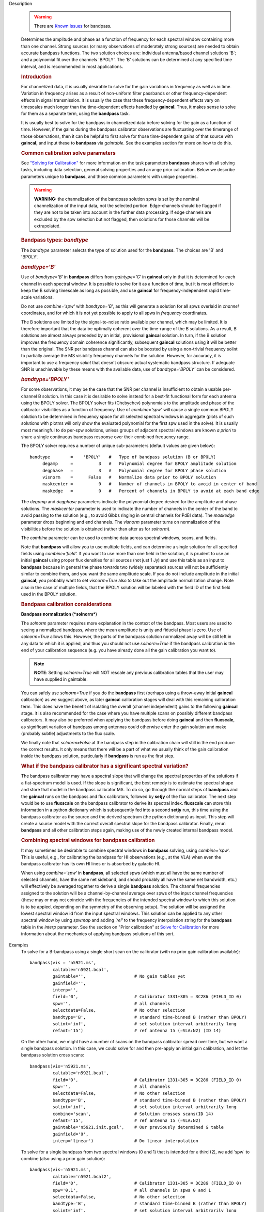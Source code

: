 

.. _Description:

Description

   .. warning:: There are `Known Issues <../../notebooks/introduction.html#Known-Issues>`__ for bandpass.
   
   Determines the amplitude and phase as a function of frequency for
   each spectral window containing more than one channel. Strong
   sources (or many observations of moderately strong sources) are
   needed to obtain accurate bandpass functions. The two solution
   choices are: individual antenna/based channel solutions 'B'; and a
   polynomial fit over the channels 'BPOLY'. The 'B' solutions can be
   determined at any specified time interval, and is recommended in
   most applications.

   .. rubric:: Introduction

   For channelized data, it is usually desirable to solve for the
   gain variations in frequency as well as in time. Variation in
   frequency arises as a result of non-uniform filter passbands or
   other frequency-dependent effects in signal transmission. It is
   usually the case that these frequency-dependent effects vary on
   timescales much longer than the time-dependent effects handled by
   **gaincal**. Thus, it makes sense to solve for them as a separate
   term, using the **bandpass** task.
   
   It is usually best to solve for the bandpass in channelized data
   before solving for the gain as a function of time. However, if the
   gains during the bandpass calibrator observations are fluctuating
   over the timerange of those observations, then it can be helpful
   to first solve for those time-dependent gains of that source with
   **gaincal**, and input these to **bandpass** via *gaintable*. See
   the examples section for more on how to do this.
   
   .. rubric:: Common calibration solve parameters

   See `"Solving for
   Calibration" <../../notebooks/synthesis_calibration.ipynb#Solve-for-Calibration>`__
   for more information on the task parameters **bandpass** shares
   with all solving tasks, including data selection, general solving
   properties and arrange prior calibration. Below we describe
   parameters unique to **bandpass**, and those common parameters
   with unique properties.
   
   .. warning:: **WARNING:** the channelization of the bandpass solution spws
      is set by the nominal channelization of the input data, not the
      selected portion. Edge-channels should be flagged if they are
      not to be taken into account in the further data processing. If
      edge channels are excluded by the spw selection but not
      flagged, then solutions for those channels will be
      extrapolated.
   
   .. rubric:: Bandpass types: *bandtype*
   
   The *bandtype* parameter selects the type of solution used for the
   **bandpass**. The choices are 'B' and 'BPOLY'.
   
   .. rubric:: *bandtype='B'*

   Use of *bandtype='B'* in **bandpass** differs from *gaintype='G'*
   in **gaincal** only in that it is determined for each channel in
   each spectral window. It is possible to solve for it as a function
   of time, but it is most efficient to keep the B solving timescale
   as long as possible, and use **gaincal** for frequency-independent
   rapid time-scale variations.
   
   Do not use *combine='spw'* with *bandtype='B'*, as this will
   generate a solution for all spws overlaid in *channel*
   coordinates, and for which it is not yet possible to apply to all
   spws in *frequency* coordinates.
   
   The B solutions are limited by the signal-to-noise ratio available
   per channel, which may be limited. It is therefore important that
   the data be optimally coherent over the time-range of the B
   solutions. As a result, B solutions are almost always preceded by
   an initial, provisional **gaincal** solution. In turn, if the B
   solution improves the frequency domain coherence significantly,
   subsequent **gaincal** solutions using it will be better than the
   original. The SNR per bandpass channel can also be boosted by
   using a non-trivial frequency solint to partially average the MS
   visibility frequency channels for the solution. However, for
   accuracy, it is important to use a frequency *solint* that doesn't
   obscure actual systematic bandpass structure. If adequate SNR is
   unachievable by these means with the available data, use of
   *bandtype='BPOLY'* can be considered.
   
   .. rubric:: *bandtype='BPOLY'*

   For some observations, it may be the case that the SNR per channel
   is insufficient to obtain a usable per-channel B solution. In this
   case it is desirable to solve instead for a best-fit functional
   form for each antenna using the BPOLY solver. The BPOLY solver
   fits (Chebychev) polynomials to the amplitude and phase of the
   calibrator visibilities as a function of frequency. Use of
   *combine='spw'* will cause a single common BPOLY solution to be
   determined in frequency space for all selected spectral windows in
   aggregate (plots of such solutions with plotms will only show the
   evaluated polynomial for the first spw used in the solve). It is
   usually most meaningful to do per-spw solutions, unless groups of
   adjacent spectral windows are known *a priori* to share a single
   continuous bandpass response over their combined frequency
   range.
   
   The BPOLY solver requires a number of unique sub-parameters
   (default values are given below):
   
   ::
   
      bandtype        =    'BPOLY'   #   Type of bandpass solution (B or BPOLY)
           degamp     =          3   #   Polynomial degree for BPOLY amplitude solution
           degphase   =          3   #   Polynomial degree for BPOLY phase solution
           visnorm    =      False   #   Normalize data prior to BPOLY solution
           maskcenter =          0   #   Number of channels in BPOLY to avoid in center of band
           maskedge   =          0   #   Percent of channels in BPOLY to avoid at each band edge
   
   The *degamp* and *degphase* parameters indicate the polynomial
   degree desired for the amplitude and phase solutions. The
   *maskcenter* parameter is used to indicate the number of
   channels in the center of the band to avoid passing to the
   solution (e.g., to avoid Gibbs ringing in central channels for
   PdBI data). The *maskedge* parameter drops beginning and end
   channels. The *visnorm* parameter turns on normalization of the
   visibilities before the solution is obtained (rather than after
   as for *solnorm*).

   The *combine* parameter can be used to combine data across
   spectral windows, scans, and fields.

   Note that **bandpass** will allow you to use multiple fields,
   and can determine a single solution for all specified fields
   using *combine='field'.* If you want to use more than one field
   in the solution, it is prudent to use an initial **gaincal**
   using proper flux densities for all sources (not just 1 Jy) and
   use this table as an input to **bandpass** because in general
   the phase towards two (widely separated) sources will not be
   sufficiently similar to combine them, and you want the same
   amplitude scale. If you do not include amplitude in the initial
   **gaincal**, you probably want to set *visnorm=True* also to
   take out the amplitude normalization change. Note also in the
   case of multiple fields, that the BPOLY solution will be labeled
   with the field ID of the first field used in the BPOLY solution.

   .. rubric:: Bandpass calibration considerations

   **Bandpass normalization (*solnorm*)**
   
   The *solnorm* parameter requires more explanation in the context
   of the bandpass. Most users are used to seeing a normalized
   bandpass, where the mean amplitude is unity and fiducial phase is
   zero. Use of *solnorm=True* allows this. However, the parts of the
   bandpass solution normalized away will be still left in any data
   to which it is applied, and thus you should not use *solnorm=True*
   if the bandpass calibration is the end of your calibration
   sequence (e.g. you have already done all the gain calibration you
   want to).
   
   .. note:: **NOTE**: Setting *solnorm=True* will NOT rescale any previous
      calibration tables that the user may have supplied in
      gaintable.
   
   You can safely use *solnorm=True* if you do the **bandpass** first
   (perhaps using a throw-away initial **gaincal** calibration) as we
   suggest above, as later **gaincal** calibration stages will deal
   with this remaining calibration term. This does have the benefit
   of isolating the overall (channel independent) gains to the
   following **gaincal** stage. It is also recommended for the case
   where you have multiple scans on possibly different bandpass
   calibrators. It may also be preferred when applying the bandpass
   before doing **gaincal** and then **fluxscale**, as significant
   variation of bandpass among antennas could otherwise enter the
   gain solution and make (probably subtle) adjustments to the flux
   scale.
   
   We finally note that *solnorm=False* at the bandpass step in the
   calibration chain will still in the end produce the correct
   results. It only means that there will be a part of what we
   usually think of the gain calibration inside the bandpass
   solution, particularly if **bandpass** is run as the first step.
   
   .. rubric:: What if the bandpass calibrator has a significant
      spectral variation?
   
   The bandpass calibrator may have a spectral slope that will change
   the spectral properties of the solutions if a flat-spectrum model
   is used. If the slope is significant, the best remedy is to
   estimate the spectral shape and store that model in the bandpass
   calibrator MS. To do so, go through the normal steps of
   **bandpass** and the **gaincal** runs on the bandpass and flux
   calibrators, followed by **setjy** of the flux calibrator. The
   next step would be to use **fluxscale** on the bandpass calibrator
   to derive its spectral index. **fluxscale** can store this
   information in a python dictionary which is subsequently fed into
   a second **setjy** run, this time using the bandpass calibrator as
   the source and the derived spectrum (the python dictionary) as
   input. This step will create a source model with the correct
   overall spectral slope for the bandpass calibrator. Finally, rerun
   **bandpass** and all other calibration steps again, making use of
   the newly created internal bandpass model.
   
   .. rubric:: Combining spectral windows for bandpass calibration

   It may sometimes be desirable to combine spectral windows in
   **bandpass** solving, using *combine='spw'*.   This is useful,
   e.g., for calibrating the bandpass for HI observations (e.g.,
   at the VLA) when even the bandpass calibrator has its own HI
   lines or is absorbed by galactic HI.
   
   When using *combine='spw'* in **bandpass**, all selected spws
   (which must all have the same number of selected channels, have
   the same net sideband, and should probably all have the same
   net bandwidth, etc.) will effectively be averaged together to
   derive a single **bandpass** solution.  The channel frequencies
   assigned to the solution will be a channel-by-channel average
   over spws of the input channel frequencies (these may or may
   not coincide with the frequencies of the intended spectral
   window to which this solution is to be appied, depending on the
   symmetry of the observing setup).  The solution will be
   assigned the lowest spectral window id from the input spectral
   windows.   This solution can be applied to any other spectral
   window by using *spwmap* and adding *'rel'* to the frequency
   interpolation string for the **bandpass** table in the *interp*
   parameter.  See the section on "Prior calibration" at `Solve
   for
   Calibration <../../notebooks/synthesis_calibration.ipynb#Solve-for-Calibration>`__
   for more information about the mechanics of applying bandpass
   solutions of this sort.
   

.. _Examples:

Examples
   To solve for a B-bandpass using a single short scan on the
   calibrator (with no prior gain calibration available):
   
   ::
   
      bandpass(vis = 'n5921.ms',
               caltable='n5921.bcal',
               gaintable='',                   # No gain tables yet
               gainfield='',
               interp='',
               field='0',                      # Calibrator 1331+305 = 3C286 (FIELD_ID 0)
               spw='',                         # all channels
               selectdata=False,               # No other selection
               bandtype='B',                   # standard time-binned B (rather than BPOLY)
               solint='inf',                   # set solution interval arbitrarily long
               refant='15')                    # ref antenna 15 (=VLA:N2) (ID 14)
   
   On the other hand, we might have a number of scans on the bandpass
   calibrator spread over time, but we want a single bandpass
   solution. In this case, we could solve for and then pre-apply an
   initial gain calibration, and let the bandpass solution cross
   scans:
   
   ::
   
      bandpass(vis='n5921.ms',
               caltable='n5921.bcal',
               field='0',                      # Calibrator 1331+305 = 3C286 (FIELD_ID 0)
               spw='',                         # all channels
               selectdata=False,               # No other selection
               bandtype='B',                   # standard time-binned B (rather than BPOLY)
               solint='inf',                   # set solution interval arbitrarily long
               combine='scan',                 # Solution crosses scans(ID 14)
               refant='15',                    # ref antenna 15 (=VLA:N2)
               gaintable='n5921.init.gcal',    # Our previously determined G table
               gainfield='0',
               interp='linear')                # Do linear interpolation
   
   To solve for a single bandpass from two spectral windows (0 and 1)
   that is intended for a third (2), we add 'spw' to combine (also
   using a prior gain solution):
   
   ::
   
      bandpass(vis='n5921.ms',
               caltable='n5921.bcal2',
               field='0',                      # Calibrator 1331+305 = 3C286 (FIELD_ID 0)
               spw='0,1',                      # all channels in spws 0 and 1
               selectdata=False,               # No other selection
               bandtype='B',                   # standard time-binned B (rather than BPOLY)
               solint='inf',                   # set solution interval arbitrarily long
               combine='scan,spw',             # Combine scans and spws into a single solution
               refant='15',                    # ref antenna 15 (=VLA:N2)
               gaintable='n5921.init.gcal',    # Our previously determined G table
               gainfield='0',
               interp='linear')                # Do linear interpolation on gaintable
   
   The resulting bandpass table will have average channels labeled
   with the average frequencies of the input spectral windows
   channels.  Applying this solution will require use of relative
   frequency interpolation.   See
   `here <../../notebooks/synthesis_calibration.ipynb#Solve-for-Calibration>`__,
   for more information.
   
   To solve for a BPOLY (5th order in amplitude, 7th order in phase),
   using data from field 2, with prior **gaincal** corrections
   pre-applied:
   
   ::
   
      bandpass(vis='data.ms',          # input data set
               caltable='cal.BPOLY',   #
               spw='0:2~56',           # Use channels 3-57 (avoid end channels)
               field='0',              # Select bandpass calibrator (field 0)
               bandtype='BPOLY',       # Select bandpass polynomials
               degamp=5,               #   5th order amp
               degphase=7,             #   7th order phase
               gaintable='cal.G',      # Pre-apply gain solutions derived previously
               refant='14')            #

.. _Development:

Development
   No additional development details

